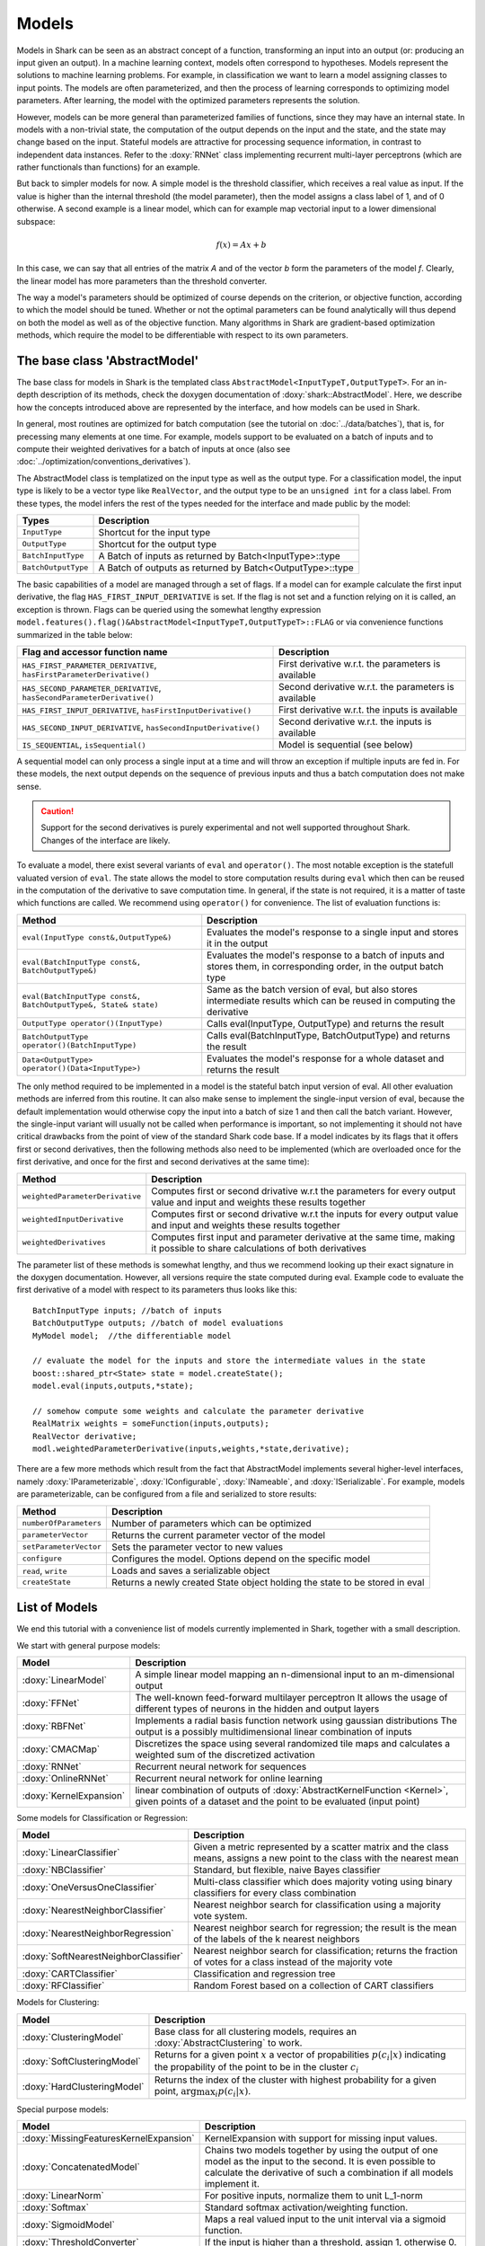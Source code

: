 

Models
======


Models in Shark can be seen as an abstract concept of a function,
transforming an input into an output (or: producing an input given an
output).  In a machine learning context, models often correspond to
hypotheses. Models represent the solutions to machine learning
problems. For example, in classification we want to learn a model
assigning classes to input points. The models are often parameterized,
and then the process of learning corresponds to optimizing model
parameters. After learning, the model with the optimized parameters
represents the solution.

However, models can be more general than parameterized families of
functions, since they may have an internal state. In models with a
non-trivial state, the computation of the output depends on the input
and the state, and the state may change based on the input. Stateful
models are attractive for processing sequence information, in contrast
to independent data instances. Refer to the :doxy:`RNNet` class
implementing recurrent multi-layer perceptrons (which are rather
functionals than functions) for an example.

.. todo::
	OK:Above paragraph might not be correct.

.. todo::
	perhaps a tutorial on states, both for kernels and models?

But back to simpler models for now. A simple model is
the threshold classifier, which receives a real value as input. If the
value is higher than the internal threshold (the model parameter),
then the model assigns a class label of 1, and of 0 otherwise. A
second example is a linear model, which can for example map vectorial
input to a lower dimensional subspace:

.. math::
  f(x) = Ax+b

In this case, we can say that all entries of the matrix *A* and of the
vector *b* form the parameters of the model *f*. Clearly, the linear
model has more parameters than the threshold converter.

The way a model's parameters should be optimized of course depends on
the criterion, or objective function, according to which the model
should be tuned. Whether or not the optimal parameters can be found
analytically will thus depend on both the model as well as of the
objective function. Many algorithms in Shark are gradient-based
optimization methods, which require the model to be differentiable
with respect to its own parameters.



The base class 'AbstractModel'
------------------------------


The base class for models in Shark is the templated class
``AbstractModel<InputTypeT,OutputTypeT>``. For an in-depth description
of its methods, check the doxygen documentation of
:doxy:`shark::AbstractModel`.  Here, we describe how the concepts
introduced above are represented by the interface, and how models can
be used in Shark.

In general, most routines are optimized for batch computation (see the
tutorial on :doc:`../data/batches`), that is, for precessing many
elements at one time. For example, models support to be evaluated on a
batch of inputs and to compute their weighted derivatives for a batch
of inputs at once (also see
:doc:`../optimization/conventions_derivatives`).

The AbstractModel class is templatized on the input type as well as
the output type. For a classification model, the input type is likely
to be a vector type like ``RealVector``, and the output type to be an
``unsigned int`` for a class label.  From these types, the model
infers the rest of the types needed for the interface and made public by
the model:



===================   =========================================================
Types                 Description
===================   =========================================================
``InputType``         Shortcut for the input type
``OutputType``        Shortcut for the output type
``BatchInputType``    A Batch of inputs as returned by Batch<InputType>::type
``BatchOutputType``   A Batch of outputs as returned by Batch<OutputType>::type
===================   =========================================================



The basic capabilities of a model are managed through a set of flags. If a model
can for example calculate the first input derivative, the flag
``HAS_FIRST_INPUT_DERIVATIVE`` is set. If the flag is not set and a function relying on
it is called, an exception is thrown. Flags can be queried using the somewhat
lengthy expression
``model.features().flag()&AbstractModel<InputTypeT,OutputTypeT>::FLAG`` or via
convenience functions summarized in the table below:



=======================================================================   ========================================================
Flag and accessor function name                                           Description
=======================================================================   ========================================================
``HAS_FIRST_PARAMETER_DERIVATIVE``, ``hasFirstParameterDerivative()``     First derivative w.r.t. the parameters is available
``HAS_SECOND_PARAMETER_DERIVATIVE``, ``hasSecondParameterDerivative()``   Second derivative w.r.t. the parameters is available
``HAS_FIRST_INPUT_DERIVATIVE``, ``hasFirstInputDerivative()``             First derivative w.r.t. the inputs is available
``HAS_SECOND_INPUT_DERIVATIVE``, ``hasSecondInputDerivative()``           Second derivative w.r.t. the inputs is available
``IS_SEQUENTIAL``, ``isSequential()``                                     Model is sequential (see below)
=======================================================================   ========================================================



A sequential model can only process a single input at a time and will throw an
exception if multiple inputs are fed in. For these models, the next output depends
on the sequence of previous inputs and thus a batch computation does not make sense.


.. caution::

  Support for the second derivatives is purely experimental and not well
  supported throughout Shark. Changes of the interface are likely.



To evaluate a model, there exist several variants of ``eval`` and
``operator()``. The most notable exception is the statefull valuated version of ``eval``. 
The state allows the model to store computation results during ``eval`` which then can be reused
in the computation of the derivative to save computation time. 
In general, if the state is not required, it is a matter of taste which functions
are called. We recommend using ``operator()`` for convenience.
The list of evaluation functions is:



====================================================================   ===============================================================================
Method                                                                 Description
====================================================================   ===============================================================================
``eval(InputType const&,OutputType&)``                                 Evaluates the model's response to a single input and stores it in the output
``eval(BatchInputType const&, BatchOutputType&)``                      Evaluates the model's response to a batch of inputs and stores them, in
								       corresponding order, in the output batch type
``eval(BatchInputType const&, BatchOutputType&, State& state)``        Same as the batch version of eval, but also stores intermediate results which
                                                                       can be reused in computing the derivative
``OutputType operator()(InputType)``                                   Calls eval(InputType, OutputType) and returns the result
``BatchOutputType operator()(BatchInputType)``                         Calls eval(BatchInputType, BatchOutputType) and returns the result
``Data<OutputType> operator()(Data<InputType>)``                       Evaluates the model's response for a whole dataset and returns the result
====================================================================   ===============================================================================



The only method required to be implemented in a model is the stateful
batch input version of eval. All other evaluation methods are inferred
from this routine. It can also make sense to implement the
single-input version of eval, because the default implementation would
otherwise copy the input into a batch of size 1 and then call the
batch variant. However, the single-input variant will usually not be
called when performance is important, so not implementing it should
not have critical drawbacks from the point of view of the standard
Shark code base. If a model indicates by its flags that it offers
first or second derivatives, then the following methods also need to
be implemented (which are overloaded once for the first derivative,
and once for the first and second derivatives at the same time):



===============================  ==============================================================================
Method                           Description
===============================  ==============================================================================
``weightedParameterDerivative``  Computes first or second drivative w.r.t the parameters for every output value
                                 and input and weights these results together
``weightedInputDerivative``      Computes first or second drivative w.r.t the inputs for every output value
                                 and input and weights these results together
``weightedDerivatives``          Computes first input and parameter derivative at the same time, making it
                                 possible to share calculations of both derivatives
===============================  ==============================================================================

The parameter list of these methods is somewhat lengthy, and thus we
recommend looking up their exact signature in the doxygen
documentation. However, all versions require the state computed during
eval. Example code to evaluate the first derivative of a model with
respect to its parameters thus looks like this::

  BatchInputType inputs; //batch of inputs
  BatchOutputType outputs; //batch of model evaluations
  MyModel model;  //the differentiable model

  // evaluate the model for the inputs and store the intermediate values in the state
  boost::shared_ptr<State> state = model.createState();
  model.eval(inputs,outputs,*state);

  // somehow compute some weights and calculate the parameter derivative
  RealMatrix weights = someFunction(inputs,outputs);
  RealVector derivative;
  modl.weightedParameterDerivative(inputs,weights,*state,derivative);


There are a few more methods which result from the fact that AbstractModel
implements several higher-level interfaces, namely :doxy:`IParameterizable`,
:doxy:`IConfigurable`, :doxy:`INameable`, and :doxy:`ISerializable`. For
example, models are parameterizable, can be configured from a file and
serialized to store results:


======================   ==============================================================================
Method                   Description
======================   ==============================================================================
``numberOfParameters``   Number of parameters which can be optimized
``parameterVector``      Returns the current parameter vector of the model
``setParameterVector``   Sets the parameter vector to new values
``configure``            Configures the model. Options depend on the specific model
``read``, ``write``      Loads and saves a serializable object
``createState``          Returns a newly created State object holding the state to be stored in eval
======================   ==============================================================================





List of Models
--------------


We end this tutorial with a convenience list of models currently implemented in Shark,
together with a small description.


We start with general purpose models:


========================   ==================================================================================
Model                      Description
========================   ==================================================================================
:doxy:`LinearModel`        A simple linear model mapping an n-dimensional input to an m-dimensional output
:doxy:`FFNet`              The well-known feed-forward multilayer perceptron
                           It allows the usage of different types of neurons in the hidden and output layers
:doxy:`RBFNet`             Implements a radial basis function network using gaussian distributions
                           The output is a possibly multidimensional linear combination of inputs
:doxy:`CMACMap`            Discretizes the space using several randomized tile maps and calculates a
                           weighted sum of the discretized activation
:doxy:`RNNet`              Recurrent neural network for sequences
:doxy:`OnlineRNNet`        Recurrent neural network for online learning
:doxy:`KernelExpansion`    linear combination of outputs of :doxy:`AbstractKernelFunction <Kernel>`, given
                           points of a dataset and the point to be evaluated (input point)
========================   ==================================================================================



Some models for Classification or Regression:



=====================================    ========================================================================
Model                                    Description
=====================================    ========================================================================
:doxy:`LinearClassifier`                 Given a metric represented by a scatter matrix and the class means,
                                         assigns a new point to the class with the nearest mean
:doxy:`NBClassifier`                     Standard, but flexible, naive Bayes classifier
:doxy:`OneVersusOneClassifier`           Multi-class classifier which does majority voting using binary
                                         classifiers for every class combination
:doxy:`NearestNeighborClassifier`        Nearest neighbor search for classification using a majority vote system.
:doxy:`NearestNeighborRegression`        Nearest neighbor search for regression; the result is the mean of the
                                         labels of the k nearest neighbors
:doxy:`SoftNearestNeighborClassifier`    Nearest neighbor search for classification; returns the fraction
                                         of votes for a class instead of the majority vote
:doxy:`CARTClassifier`                   Classification and regression tree
:doxy:`RFClassifier`                     Random Forest based on a collection of CART classifiers
=====================================    ========================================================================




Models for Clustering:



========================================== =====================================================================================
Model                                      Description
========================================== =====================================================================================
:doxy:`ClusteringModel`                    Base class for all clustering models, requires an :doxy:`AbstractClustering` to work.
:doxy:`SoftClusteringModel`                Returns for a given point :math:`x` a vector of propabilities :math:`p(c_i|x)`
                                           indicating the propability of the point to be in the cluster :math:`c_i`
:doxy:`HardClusteringModel`                Returns the index of the cluster with highest probability for a given point,
                                           :math:`\arg \max_i p(c_i|x)`.
========================================== =====================================================================================



Special purpose models:



======================================  ======================================================================
Model                                   Description
======================================  ======================================================================
:doxy:`MissingFeaturesKernelExpansion`  KernelExpansion with support for missing input values.
:doxy:`ConcatenatedModel`               Chains two models together by using the output of one model as the
                                        input to the second. It is even possible to calculate the derivative
                                        of such a combination if all models implement it.
:doxy:`LinearNorm`                      For positive inputs, normalize them to unit L_1-norm
:doxy:`Softmax`                         Standard softmax activation/weighting function.
:doxy:`SigmoidModel`                    Maps a real valued input to the unit interval via a sigmoid function.
:doxy:`ThresholdConverter`              If the input is higher than a threshold, assign 1, otherwise 0.
:doxy:`ThresholdVectorConverter`        For every value of the input vector apply a ThresholdConverter.
:doxy:`ArgMaxConverter`                 Assigns the index (e.g., a class label) of the largest component in
                                        the input vector.
:doxy:`OneHotConverter`                 Converts an integer c (e.g., a class label) to the c-th unit vector.
======================================  ======================================================================



